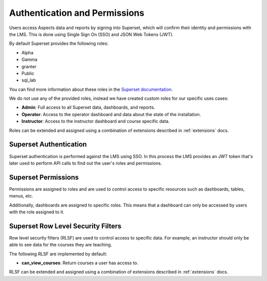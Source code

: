 .. _authentication-permissions:

Authentication and Permissions
######################################

Users access Aspects data and reports by signing into Superset, which will confirm their identity
and permissions with the LMS. This is done using Single Sign On (SSO) and JSON Web Tokens (JWT).

By default Superset provides the following roles:

- Alpha
- Gamma
- granter
- Public
- sql_lab

You can find more information about these roles in the 
`Superset documentation <https://superset.apache.org/docs/security/#roles>`_.

We do not use any of the provided roles, instead we have created custom roles for our specific
uses cases:

- **Admin**: Full access to all Superset data, dashboards, and reports.
- **Operator**: Access to the operator dashboard and data about the state of the installation.
- **Instructor**: Access to the instructor dashboard and course specific data.

Roles can be extended and assigned using a combination of extensions described in
:ref:`extensions` docs.

Superset Authentication
-----------------------

Superset authentication is performed against the LMS using SSO. In this process the LMS provides
an JWT token that's later used to perform API calls to find out the user's roles and permissions.

Superset Permissions
-----------------------

Permissions are assigned to roles and are used to control access to specific resources
such as dashboards, tables, menus, etc.

Additionally, dashboards are assigned to specific roles. This means that a dashboard
can only be accessed by users with the role assigned to it.


Superset Row Level Security Filters
-----------------------------------

Row level security filters (RLSF) are used to control access to specific data. For example,
an instructor should only be able to see data for the courses they are teaching.

The following RLSF are implemented by default:

- **can_view_courses**: Return courses a user has access to.

RLSF can be extended and assigned using a combination of extensions described in
:ref:`extensions` docs.


